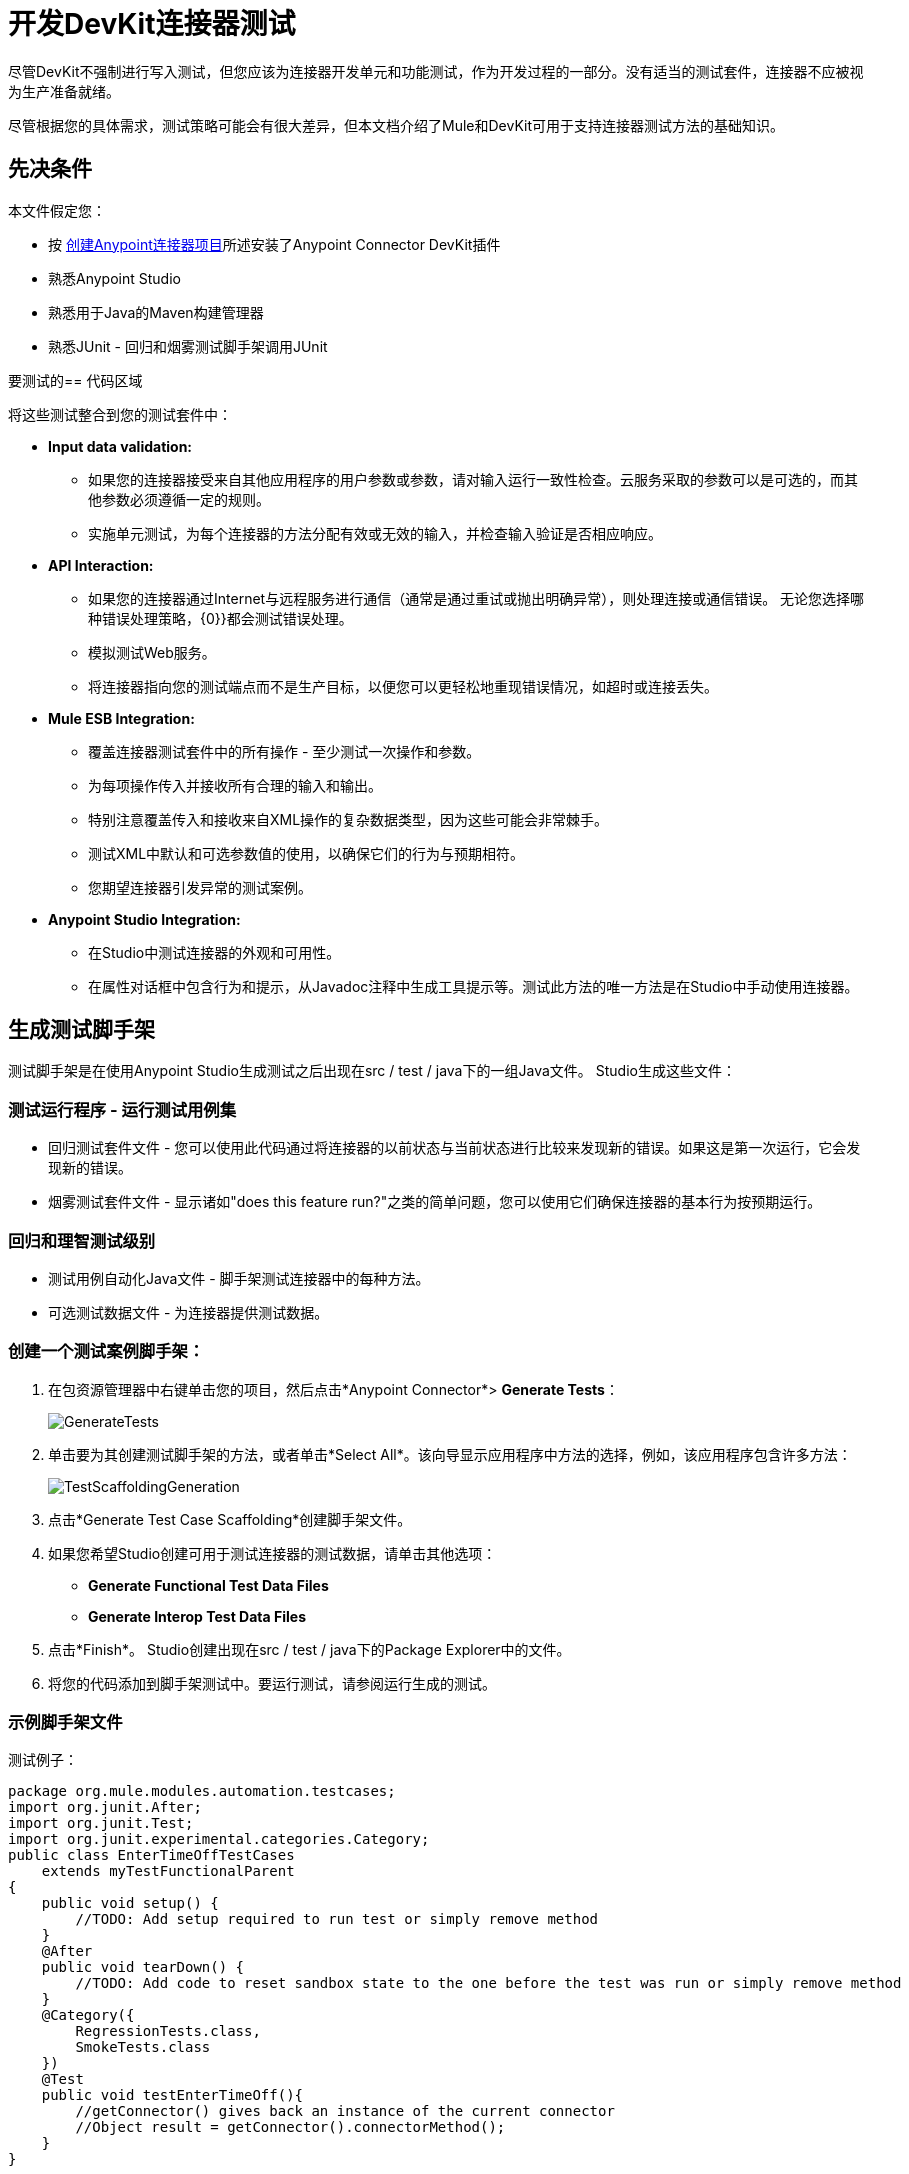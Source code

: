 = 开发DevKit连接器测试
:keywords: devkit, connector, tests, data validation, api

尽管DevKit不强制进行写入测试，但您应该为连接器开发单元和功能测试，作为开发过程的一部分。没有适当的测试套件，连接器不应被视为生产准备就绪。

尽管根据您的具体需求，测试策略可能会有很大差异，但本文档介绍了Mule和DevKit可用于支持连接器测试方法的基础知识。

== 先决条件

本文件假定您：

* 按 link:/anypoint-connector-devkit/v/3.6/creating-an-anypoint-connector-project[创建Anypoint连接器项目]所述安装了Anypoint Connector DevKit插件
* 熟悉Anypoint Studio
* 熟悉用于Java的Maven构建管理器
* 熟悉JUnit  - 回归和烟雾测试脚手架调用JUnit

要测试的== 代码区域

将这些测试整合到您的测试套件中：

*  *Input data validation:*
** 如果您的连接器接受来自其他应用程序的用户参数或参数，请对输入运行一致性检查。云服务采取的参数可以是可选的，而其他参数必须遵循一定的规则。
** 实施单元测试，为每个连接器的方法分配有效或无效的输入，并检查输入验证是否相应响应。
*  *API Interaction:*
** 如果您的连接器通过Internet与远程服务进行通信（通常是通过重试或抛出明确异常），则处理连接或通信错误。
无论您选择哪种错误处理策略，{0}}都会测试错误处理。
** 模拟测试Web服务。
** 将连接器指向您的测试端点而不是生产目标，以便您可以更轻松地重现错误情况，如超时或连接丢失。
*  *Mule ESB Integration:*
** 覆盖连接器测试套件中的所有操作 - 至少测试一次操作和参数。
** 为每项操作传入并接收所有合理的输入和输出。
** 特别注意覆盖传入和接收来自XML操作的复杂数据类型，因为这些可能会非常棘手。
** 测试XML中默认和可选参数值的使用，以确保它们的行为与预期相符。
** 您期望连接器引发异常的测试案例。
*  *Anypoint Studio Integration:*
** 在Studio中测试连接器的外观和可用性。
** 在属性对话框中包含行为和提示，从Javadoc注释中生成工具提示等。测试此方法的唯一方法是在Studio中手动使用连接器。

== 生成测试脚手架

测试脚手架是在使用Anypoint Studio生成测试之后出现在src / test / java下的一组Java文件。 Studio生成这些文件：

=== 测试运行程序 - 运行测试用例集

* 回归测试套件文件 - 您可以使用此代码通过将连接器的以前状态与当前状态进行比较来发现新的错误。如果这是第一次运行，它会发现新的错误。
* 烟雾测试套件文件 - 显示诸如"does this feature run?"之类的简单问题，您可以使用它们确保连接器的基本行为按预期运行。

=== 回归和理智测试级别

* 测试用例自动化Java文件 - 脚手架测试连接器中的每种方法。
* 可选测试数据文件 - 为连接器提供测试数据。

=== 创建一个测试案例脚手架：

. 在包资源管理器中右键单击您的项目，然后点击*Anypoint Connector*> *Generate Tests*：
+
image:GenerateTests.png[GenerateTests]
+
. 单击要为其创建测试脚手架的方法，或者单击*Select All*。该向导显示应用程序中方法的选择，例如，该应用程序包含许多方法：
+
image:TestScaffoldingGeneration.png[TestScaffoldingGeneration]
+
. 点击*Generate Test Case Scaffolding*创建脚手架文件。
. 如果您希望Studio创建可用于测试连接器的测试数据，请单击其他选项：
**  *Generate Functional Test Data Files*
**  *Generate Interop Test Data Files*
. 点击*Finish*。 Studio创建出现在src / test / java下的Package Explorer中的文件。
. 将您的代码添加到脚手架测试中。要运行测试，请参阅运行生成的测试。

=== 示例脚手架文件

测试例子：

[source,java, linenums]
----
package org.mule.modules.automation.testcases;
import org.junit.After;
import org.junit.Test;
import org.junit.experimental.categories.Category;
public class EnterTimeOffTestCases
    extends myTestFunctionalParent
{
    public void setup() {
        //TODO: Add setup required to run test or simply remove method
    }
    @After
    public void tearDown() {
        //TODO: Add code to reset sandbox state to the one before the test was run or simply remove method
    }
    @Category({
        RegressionTests.class,
        SmokeTests.class
    })
    @Test
    public void testEnterTimeOff(){
        //getConnector() gives back an instance of the current connector
        //Object result = getConnector().connectorMethod();
    }
}
----

您应该用代码替换您的测试的"TODO"语句。这个脚手架不会执行任何测试，也不会产生任何错误或失败的断言。

== 测试程序

DevKit测试程序提供以下功能。

=== 目标

集成到连接器的* 自动化测试套件。
* 运行测试时使用真正的沙箱和Mule服务器。
* 自动化测试套件维护应该尽可能少。
* 过时的自动化套件不会影响开发。

=== 测试创建标准

* 为每个测试启动并完成一个Mule实例，确保与套件的其余部分隔离。
* `setUp（）方法在运行实际测试之前创建测试夹具。实体是专门为测试操作而创建的。
* 测试应足够灵活以支持所有可能的实体及其数量（如果适用），并且只应在操作上发生业务逻辑更改或修改操作本身时更新（例如，签名更改）。
* 测试应该自行清理。运行测试之前，沙箱处于该状态。
* 测试应该只测试一次。

=== 覆盖类别

*  Smoke套件确保回归运行符合测试前提条件。
* 回归套件为每个操作至少包含一个测试用例。

== 测试框架

使用当前的连接器测试框架编写功能测试。

== 套件实施

=== 测试开发环境设置

构建连接器后，将`target/generated-sources/mule`添加到项目构建路径中，可能需要根据连接器（如`target/generated-sources/cxf`）将其他生成的源添加到构建路径。

此外，如果连接器为*Standard*，请记住将`muleLicenseKey.lic`文件添加到`src/test/resources`文件夹，并在提交更改之前将其移除。

==== 包和文件

*  `org.mule.modules.<connector-project>.automation`  - 包含<Connector> TestParent和SmokeTests和RegressionTests类别界面。
*  `org.mule.modules.<connector-project>.automation.testrunners`  - 包含跑步者（`RegressionTestSuite`和`SmokeTestSuite`）。
*  `org.mule.modules.<connector-project>.automation.testcases`  - 仅包含功能测试用例。
*  `<connector-project>/src/test/resources`  - 包含凭据：
**  `automation-credentials.properties`

== 下一步

如果在向连接器添加操作的同时开发单个单元测试，则应该返回到开发过程。使用Maven构建您的连接器项目;如果你的任何测试失败，那么你的Maven构建过程失败。

完成测试套件后，您可以为连接器 link:/anypoint-connector-devkit/v/3.6/connector-reference-documentation[完整的文档和样本]。
